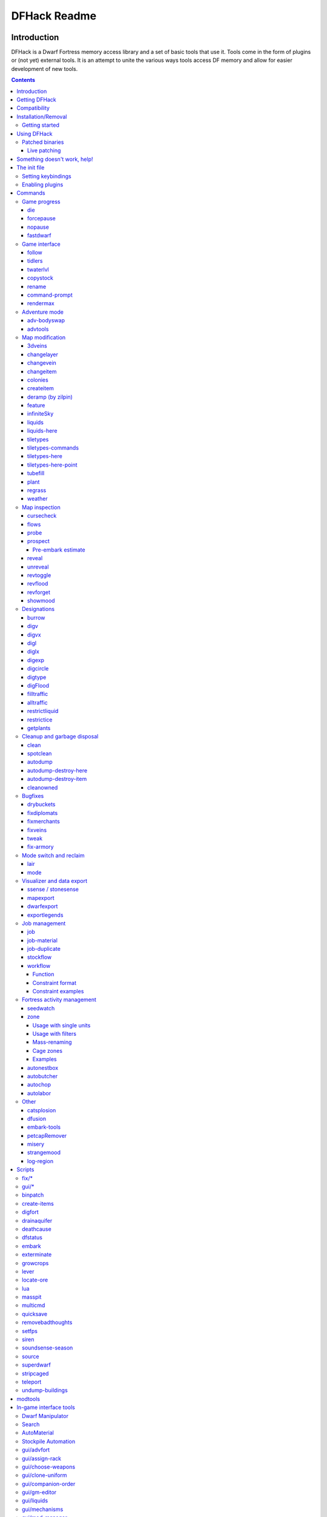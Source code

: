 #############
DFHack Readme
#############

============
Introduction
============

DFHack is a Dwarf Fortress memory access library and a set of basic
tools that use it. Tools come in the form of plugins or (not yet)
external tools. It is an attempt to unite the various ways tools
access DF memory and allow for easier development of new tools.

.. contents::

==============
Getting DFHack
==============
The project is currently hosted on github_
at http://github.com/DFHack/dfhack

.. _github: http://www.github.com/

Older releases can be downloaded from here: http://dethware.org/dfhack/download

All new releases are announced in the bay12 thread:
http://www.bay12forums.com/smf/index.php?topic=139553.0

=============
Compatibility
=============
DFHack works on Windows XP, Vista, 7, any modern Linux distribution, or OS X
10.6.8-10.9.

Currently, version 0.40.08 is supported (and tested). If you need DFHack
for older versions, look for older releases.

On Windows, you have to use the SDL version of DF.

It is also possible to use the Windows DFHack with Wine under Linux and OS X.

====================
Installation/Removal
====================
Installing DFhack involves copying files into your DF folder.
Copy the files from a release archive so that:

* On Windows, SDL.dll is replaced
* On Linux, the 'dfhack' script is placed in the same folder as the 'df' script

Uninstalling is basically the same, in reverse:

* On Windows, first delete SDL.dll and rename SDLreal.dll to SDL.dll. Then
  remove the other DFHack files
* On Linux, Remove the DFHack files.

The stonesense plugin might require some additional libraries on Linux.

If any of the plugins or dfhack itself refuses to load, check the stderr.log
file created in your DF folder.

Getting started
===============

If DFHack is installed correctly, it will automatically pop up a console
window once DF is started as usual on windows. Linux and Mac OS X require
running the dfhack script from the terminal, and will use that terminal for
the console.

**NOTE**: The dfhack-run executable is there for calling DFHack commands in
an already running DF+DFHack instance from external OS scripts and programs,
and is *not* the way how you use DFHack normally.

DFHack has a lot of features, which can be accessed by typing commands in the
console, or by mapping them to keyboard shortcuts. Most of the newer and more
user-friendly tools are designed to be at least partially used via the latter
way.

In order to set keybindings, you have to create a text configuration file
called ``dfhack.init``; the installation comes with an example version called
``dfhack.init-example``, which is fully functional, covers all of the recent
features and can be simply renamed to ``dfhack.init``. You are encouraged to look
through it to learn which features it makes available under which key combinations.

For more information, refer to the rest of this document.

============
Using DFHack
============

DFHack basically extends what DF can do with something similar to the drop-down
console found in Quake engine games. On Windows, this is a separate command line
window. On linux, the terminal used to launch the dfhack script is taken over
(so, make sure you start from a terminal). Basic interaction with dfhack
involves entering commands into the console. For some basic instroduction,
use the 'help' command. To list all possible commands, use the 'ls' command.
Many commands have their own help or detailed description. You can use
'command help' or 'command ?' to show that.

The command line has some nice line editing capabilities, including history
that's preserved between different runs of DF (use up/down keys to go through
the history).

The second way to interact with DFHack is to bind the available commands
to in-game hotkeys. The old way to do this is via the hotkey/zoom menu (normally
opened with the 'h' key). Binding the commands is done by assigning a command as
a hotkey name (with 'n').

A new and more flexible way is the keybinding command in the dfhack console.
However, bindings created this way are not automatically remembered between runs
of the game, so it becomes necessary to use the dfhack.init file to ensure that
they are re-created every time it is loaded.

Interactive commands like 'liquids' cannot be used as hotkeys.

Most of the commands come from plugins. Those reside in 'hack/plugins/'.

Patched binaries
================

On linux and OSX, users of patched binaries may have to find the relevant
section in symbols.xml, and add a new line with the checksum of their
executable::

    <md5-hash value='????????????????????????????????'/>

In order to find the correct value of the hash, look into stderr.log;
DFHack prints an error there if it does not recognize the hash.

DFHack includes a small stand-alone utility for applying and removing
binary patches from the game executable. Use it from the regular operating
system console:

``binpatch check "Dwarf Fortress.exe" patch.dif``
   Checks and prints if the patch is currently applied.

``binpatch apply "Dwarf Fortress.exe" patch.dif``
   Applies the patch, unless it is already applied or in conflict.

``binpatch remove "Dwarf Fortress.exe" patch.dif``
   Removes the patch, unless it is already removed.

The patches are expected to be encoded in text format used by IDA.


Live patching
-------------

As an alternative, you can use the ``binpatch`` dfhack command to apply/remove
patches live in memory during a DF session.

In this case, updating symbols.xml is not necessary.


=============================
Something doesn't work, help!
=============================
First, don't panic :) Second, dfhack keeps a few log files in DF's folder
- stderr.log and stdout.log. You can look at those and possibly find out what's
happening.
If you found a bug, you can either report it in the bay12 DFHack thread,
the issues tracker on github, contact me (peterix@gmail.com) or visit the
#dfhack IRC channel on freenode.

=============
The init file
=============
If your DF folder contains a file named ``dfhack.init``, its contents will be run
every time you start DF. This allows setting up keybindings. An example file
is provided as ``dfhack.init-example`` - you can tweak it and rename to dfhack.init
if you want to use this functionality.

When a savegame is loaded, the ``onLoad.init`` file in its raw folder is run. It works the same way as ``dfhack.init``. It is recommended that modders use this to improve mobility of save games.

Setting keybindings
===================

To set keybindings, use the built-in ``keybinding`` command. Like any other
command it can be used at any time from the console, but it is also meaningful
in the DFHack init file.

Currently it supports any combination of Ctrl/Alt/Shift with F1-F9, or A-Z.

Possible ways to call the command:

``keybinding list <key>``
  List bindings active for the key combination.
``keybinding clear <key> <key>...``
  Remove bindings for the specified keys.
``keybinding add <key> "cmdline" "cmdline"...``
  Add bindings for the specified key.
``keybinding set <key> "cmdline" "cmdline"...``
  Clear, and then add bindings for the specified key.

The *<key>* parameter above has the following *case-sensitive* syntax::

    [Ctrl-][Alt-][Shift-]KEY[@context]

where the *KEY* part can be F1-F9 or A-Z, and [] denote optional parts.

When multiple commands are bound to the same key combination, DFHack selects
the first applicable one. Later 'add' commands, and earlier entries within one
'add' command have priority. Commands that are not specifically intended for use
as a hotkey are always considered applicable.

The *context* part in the key specifier above can be used to explicitly restrict
the UI state where the binding would be applicable. If called without parameters,
the ``keybinding`` command among other things prints the current context string.
Only bindings with a *context* tag that either matches the current context fully,
or is a prefix ending at a '/' boundary would be considered for execution, i.e.
for context ``foo/bar/baz``, possible matches are any of ``@foo/bar/baz``, ``@foo/bar``,
``@foo`` or none.

Enabling plugins
================

Many plugins can be in a distinct enabled or disabled state. Some of
them activate and deactivate automatically depending on the contents
of the world raws. Others store their state in world data. However a
number of them have to be enabled globally, and the init file is the
right place to do it.

Most of such plugins support the built-in ``enable`` and ``disable``
commands. Calling them at any time without arguments prints a list
of enabled and disabled plugins, and shows whether that can be changed
through the same commands.

To enable or disable plugins that support this, use their names as
arguments for the command::

  enable manipulator search


========
Commands
========

DFHack command syntax consists of a command name, followed by arguments separated
by whitespace. To include whitespace in an argument, quote it in double quotes.
To include a double quote character, use ``\"`` inside double quotes.

If the first non-whitespace character of a line is ``#``, the line is treated
as a comment, i.e. a silent no-op command.

If the first non-whitespace character is ``:``, the command is parsed in a special
alternative mode: first, non-whitespace characters immediately following the ``:``
are used as the command name; the remaining part of the line, starting with the first
non-whitespace character *after* the command name, is used verbatim as the first argument.
The following two command lines are exactly equivalent:

* ``:foo a b "c d" e f``
* ``foo "a b \"c d\" e f"``

This is intended for commands like ``rb_eval`` that evaluate script language statements.

Almost all the commands support using the 'help <command-name>' built-in command
to retrieve further help without having to look at this document. Alternatively,
some accept a 'help'/'?' option on their command line.


Game progress
=============

die
---
Instantly kills DF without saving.

forcepause
----------
Forces DF to pause. This is useful when your FPS drops below 1 and you lose
control of the game.

* Activate with 'forcepause 1'
* Deactivate with 'forcepause 0'

nopause
-------
Disables pausing (both manual and automatic) with the exception of pause forced
by 'reveal hell'. This is nice for digging under rivers.

fastdwarf
---------
Controls speedydwarf and teledwarf. Speedydwarf makes dwarves move quickly and perform tasks quickly. Teledwarf makes dwarves move instantaneously, but do jobs at the same speed.

* 'fastdwarf 0 0' disables both
* 'fastdwarf 0 1' disables speedydwarf and enables teledwarf
* 'fastdwarf 1 0' enables speedydwarf and disables teledwarf
* 'fastdwarf 1 1' enables both
* 'fastdwarf 0' disables both
* 'fastdwarf 1' enables speedydwarf and disables teledwarf
* 'fastdwarf 2 ...' sets a native debug flag in the game memory
  that implements an even more aggressive version of speedydwarf.

Game interface
==============

follow
------
Makes the game view follow the currently highlighted unit after you exit from
current menu/cursor mode. Handy for watching dwarves running around. Deactivated
by moving the view manually.

tidlers
-------
Toggle between all possible positions where the idlers count can be placed.

twaterlvl
---------
Toggle between displaying/not displaying liquid depth as numbers.

copystock
----------
Copies the parameters of the currently highlighted stockpile to the custom
stockpile settings and switches to custom stockpile placement mode, effectively
allowing you to copy/paste stockpiles easily.

rename
------
Allows renaming various things.

Options:

``rename squad <index> "name"``
  Rename squad by index to 'name'.
``rename hotkey <index> \"name\"``
  Rename hotkey by index. This allows assigning
  longer commands to the DF hotkeys.
``rename unit "nickname"``
  Rename a unit/creature highlighted in the DF user interface.
``rename unit-profession "custom profession"``
  Change proffession name of the highlighted unit/creature.
``rename building "name"``
  Set a custom name for the selected building.
  The building must be one of stockpile, workshop, furnace, trap,
  siege engine or an activity zone.

command-prompt
--------------
A one line command prompt in df. Same as entering command into dfhack console. Best 
used as a keybinding. Can be called with optional "entry" that will start prompt with 
that pre-filled.

.. image:: images/command-prompt.png

rendermax
---------
A collection of renderer replacing/enhancing filters. For better effect try changing the
black color in palette to non totally black. For more info see thread in forums:
http://www.bay12forums.com/smf/index.php?topic=128487.0

Options:

``rendermax trippy``
  Randomizes each tiles color. Used for fun mainly.
``rendermax light``
  Enable lighting engine.
``rendermax light reload``
  Reload the settings file.
``rendermax light sun <x>|cycle``
  Set time to <x> (in hours) or set it to df time cycle.
``rendermax occlusionON|occlusionOFF``
  Show debug occlusion info.
``rendermax disable``
  Disable any filter that is enabled.

An image showing lava and dragon breath. Not pictured here: sunlight, shining items/plants,
materials that color the light etc...

.. image:: images/rendermax.png


Adventure mode
==============

adv-bodyswap
------------
This allows taking control over your followers and other creatures in adventure
mode. For example, you can make them pick up new arms and armor and equip them
properly.

Usage:

* When viewing unit details, body-swaps into that unit.
* In the main adventure mode screen, reverts transient swap.

advtools
--------
A package of different adventure mode tools (currently just one)


Usage:

``list-equipped [all]``
  List armor and weapons equipped by your companions.
  If all is specified, also lists non-metal clothing.
``metal-detector [all-types] [non-trader]``
  Reveal metal armor and weapons in
  shops. The options disable the checks
  on item type and being in shop.


Map modification
================

3dveins
-------

Removes all existing veins from the map and generates new ones using
3D Perlin noise, in order to produce a layout that smoothly flows between
Z levels. The vein distribution is based on the world seed, so running
the command for the second time should produce no change. It is best to
run it just once immediately after embark.

This command is intended as only a cosmetic change, so it takes
care to exactly preserve the mineral counts reported by ``prospect all``.
The amounts of different layer stones may slightly change in some cases
if vein mass shifts between Z layers.

This command is very unlikely to work on maps generated before version 0.34.08.

Note that there is no undo option other than restoring from backup.

changelayer
-----------
Changes material of the geology layer under cursor to the specified inorganic
RAW material. Can have impact on all surrounding regions, not only your embark!
By default changing stone to soil and vice versa is not allowed. By default
changes only the layer at the cursor position. Note that one layer can stretch
across lots of z levels. By default changes only the geology which is linked
to the biome under the cursor. That geology might be linked to other biomes
as well, though. Mineral veins and gem clusters will stay on the map. Use
'changevein' for them.

tl;dr: You will end up with changing quite big areas in one go, especially if
you use it in lower z levels. Use with care.

Options:

:all_biomes:       Change selected layer for all biomes on your map.
                   Result may be undesirable since the same layer can AND WILL
                   be on different z-levels for different biomes. Use the tool
                   'probe' to get an idea how layers and biomes are distributed
                   on your map.
:all_layers:       Change all layers on your map (only for the selected biome
                   unless 'all_biomes' is added).
                   Candy mountain, anyone? Will make your map quite boring,
                   but tidy.
:force:            Allow changing stone to soil and vice versa. !!THIS CAN HAVE
                   WEIRD EFFECTS, USE WITH CARE!!
                   Note that soil will not be magically replaced with stone.
                   You will, however, get a stone floor after digging so it
                   will allow the floor to be engraved.
                   Note that stone will not be magically replaced with soil.
                   You will, however, get a soil floor after digging so it
                   could be helpful for creating farm plots on maps with no
                   soil.
:verbose:          Give some details about what is being changed.
:trouble:          Give some advice about known problems.

Examples:

``changelayer GRANITE``
   Convert layer at cursor position into granite.
``changelayer SILTY_CLAY force``
   Convert layer at cursor position into clay even if it's stone.
``changelayer MARBLE all_biomes all_layers``
   Convert all layers of all biomes which are not soil into marble.

.. note::

    * If you use changelayer and nothing happens, try to pause/unpause the game
      for a while and try to move the cursor to another tile. Then try again.
      If that doesn't help try temporarily changing some other layer, undo your
      changes and try again for the layer you want to change. Saving
      and reloading your map might also help.
    * You should be fine if you only change single layers without the use
      of 'force'. Still it's advisable to save your game before messing with
      the map.
    * When you force changelayer to convert soil to stone you might experience
      weird stuff (flashing tiles, tiles changed all over place etc).
      Try reverting the changes manually or even better use an older savegame.
      You did save your game, right?

changevein
----------
Changes material of the vein under cursor to the specified inorganic RAW
material. Only affects tiles within the current 16x16 block - for veins and
large clusters, you will need to use this command multiple times.

Example:

``changevein NATIVE_PLATINUM``
   Convert vein at cursor position into platinum ore.

changeitem
----------
Allows changing item material and base quality. By default the item currently
selected in the UI will be changed (you can select items in the 'k' list
or inside containers/inventory). By default change is only allowed if materials
is of the same subtype (for example wood<->wood, stone<->stone etc). But since
some transformations work pretty well and may be desired you can override this
with 'force'. Note that some attributes will not be touched, possibly resulting
in weirdness. To get an idea how the RAW id should look like, check some items
with 'info'. Using 'force' might create items which are not touched by
crafters/haulers.

Options:

:info:         Don't change anything, print some info instead.
:here:         Change all items at the cursor position. Requires in-game cursor.
:material, m:  Change material. Must be followed by valid material RAW id.
:quality, q:   Change base quality. Must be followed by number (0-5).
:force:        Ignore subtypes, force change to new material.

Examples:

``changeitem m INORGANIC:GRANITE here``
   Change material of all items under the cursor to granite.
``changeitem q 5``
   Change currently selected item to masterpiece quality.

colonies
--------
Allows listing all the vermin colonies on the map and optionally turning them into honey bee colonies.

Options:

:bees: turn colonies into honey bee colonies

createitem
----------
Allows creating new items of arbitrary types and made of arbitrary materials.
By default, items created are spawned at the feet of the selected unit.

Specify the item and material information as you would indicate them in custom reaction raws, with the following differences:

* Separate the item and material with a space rather than a colon
* If the item has no subtype, omit the :NONE
* If the item is REMAINS, FISH, FISH_RAW, VERMIN, PET, or EGG, specify a CREATURE:CASTE pair instead of a material token.

Corpses, body parts, and prepared meals cannot be created using this tool.

Examples:

``createitem GLOVES:ITEM_GLOVES_GAUNTLETS INORGANIC:STEEL 2``
   Create 2 pairs of steel gauntlets.
``createitem WOOD PLANT_MAT:TOWER_CAP:WOOD``
   Create tower-cap logs.
``createitem FISH FISH_SHAD:MALE 5``
   Create a stack of 5 cleaned shad, ready to eat.

To change where new items are placed, first run the command with a destination type while an appropriate destination is selected.

Options:

:floor:     Subsequent items will be placed on the floor beneath the selected unit's feet.
:item:      Subsequent items will be stored inside the currently selected item.
:building:  Subsequent items will become part of the currently selected building. Best used for loading traps; do not use with workshops, or you will need to deconstruct the building to use the item.


deramp (by zilpin)
------------------
Removes all ramps designated for removal from the map. This is useful for replicating the old channel digging designation.
It also removes any and all 'down ramps' that can remain after a cave-in (you don't have to designate anything for that to happen).

feature
-------
Enables management of map features.

* Discovering a magma feature (magma pool, volcano, magma sea, or curious
  underground structure) permits magma workshops and furnaces to be built.
* Discovering a cavern layer causes plants (trees, shrubs, and grass) from
  that cavern to grow within your fortress.

Options:

:list:         Lists all map features in your current embark by index.
:show X:       Marks the selected map feature as discovered.
:hide X:       Marks the selected map feature as undiscovered.

infiniteSky
-----------
Automatically allocates new z-levels of sky at the top of the map as you build up, or on request allocates many levels all at once.

Examples:

``infiniteSky n``
  Raise the sky by n z-levels.
``infiniteSky enable/disable``
  Enables/disables monitoring of constructions. If you build anything in the second to highest z-level, it will allocate one more sky level. This is so you can continue to build stairs upward.

Bugs have been reported with this version of the plugin, so be careful. It is possible that new z-levels will suddenly disappear and possibly cause cave-ins. Saving and loading after creating new z-levels should fix the problem.

liquids
-------
Allows adding magma, water and obsidian to the game. It replaces the normal
dfhack command line and can't be used from a hotkey. Settings will be remembered
as long as dfhack runs. Intended for use in combination with the command
liquids-here (which can be bound to a hotkey).

For more information, refer to the command's internal help. 

.. note::

    Spawning and deleting liquids can F up pathing data and
    temperatures (creating heat traps). You've been warned.

liquids-here
------------
Run the liquid spawner with the current/last settings made in liquids (if no
settings in liquids were made it paints a point of 7/7 magma by default).

Intended to be used as keybinding. Requires an active in-game cursor.


tiletypes
---------
Can be used for painting map tiles and is an interactive command, much like
liquids.

The tool works with two set of options and a brush. The brush determines which
tiles will be processed. First set of options is the filter, which can exclude
some of the tiles from the brush by looking at the tile properties. The second
set of options is the paint - this determines how the selected tiles are
changed.

Both paint and filter can have many different properties including things like
general shape (WALL, FLOOR, etc.), general material (SOIL, STONE, MINERAL,
etc.), state of 'designated', 'hidden' and 'light' flags.

The properties of filter and paint can be partially defined. This means that
you can for example do something like this::

        filter material STONE
        filter shape FORTIFICATION
        paint shape FLOOR

This will turn all stone fortifications into floors, preserving the material.

Or this::

        filter shape FLOOR
        filter material MINERAL
        paint shape WALL

Turning mineral vein floors back into walls.

The tool also allows tweaking some tile flags:

Or this::

        paint hidden 1
        paint hidden 0

This will hide previously revealed tiles (or show hidden with the 0 option).

More recently, the tool supports changing the base material of the tile to
an arbitrary stone from the raws, by creating new veins as required. Note
that this mode paints under ice and constructions, instead of overwriting
them. To enable, use::

        paint stone MICROCLINE

This mode is incompatible with the regular ``material`` setting, so changing
it cancels the specific stone selection::

        paint material ANY

Since different vein types have different drop rates, it is possible to choose
which one to use in painting::

        paint veintype CLUSTER_SMALL

When the chosen type is ``CLUSTER`` (the default), the tool may automatically
choose to use layer stone or lava stone instead of veins if its material matches
the desired one.

Any paint or filter option (or the entire paint or filter) can be disabled entirely by using the ANY keyword::

        paint hidden ANY
        paint shape ANY
        filter material any
        filter shape any
        filter any

You can use several different brushes for painting tiles:

* Point. (point)
* Rectangular range. (range)
* A column ranging from current cursor to the first solid tile above. (column)
* DF map block - 16x16 tiles, in a regular grid. (block)

Example::

        range 10 10 1

This will change the brush to a rectangle spanning 10x10 tiles on one z-level.
The range starts at the position of the cursor and goes to the east, south and
up.

For more details, see the 'help' command while using this.

tiletypes-commands
------------------
Runs tiletypes commands, separated by ;. This makes it possible to change
tiletypes modes from a hotkey.

tiletypes-here
--------------
Apply the current tiletypes options at the in-game cursor position, including
the brush. Can be used from a hotkey.

tiletypes-here-point
--------------------
Apply the current tiletypes options at the in-game cursor position to a single
tile. Can be used from a hotkey.

tubefill
--------
Fills all the adamantine veins again. Veins that were hollow will be left
alone.

Options:

:hollow:            fill in naturally hollow veins too

Beware that filling in hollow veins will trigger a demon invasion on top of
your miner when you dig into the region that used to be hollow.

plant
-----
A tool for creating shrubs, growing, or getting rid of them.

Subcommands:

:create: Create a new shrub/sapling.
:grow: Make saplings grow into trees.
:extirpate: Kills trees and shrubs, turning them into ashes instantly.
:immolate: Similar to extirpate, but sets the plants on fire instead. The fires can and *will* spread ;)

``create`` creates a new sapling under the cursor. Takes a raw ID as
argument (e.g. TOWER_CAP). The cursor must be located on a dirt or grass
floor tile.

``grow`` works on the sapling under the cursor, and turns it into a tree.
Works on all shrubs of the map if the cursor is hidden.

``extirpate`` and ``immolate`` work only on the plant under the cursor.

For mass effects, use one of the additional options:

:shrubs:            affect all shrubs on the map
:trees:             affect all trees on the map
:all:               affect every plant!

regrass
-------
Regrows grass. Not much to it ;)

weather
-------
Prints the current weather map by default.

Also lets you change the current weather to 'clear sky', 'rainy' or 'snowing'.

Options:

:snow:   make it snow everywhere.
:rain:   make it rain.
:clear:  clear the sky.


Map inspection
==============

cursecheck
----------
Checks a single map tile or the whole map/world for cursed creatures (ghosts,
vampires, necromancers, werebeasts, zombies).

With an active in-game cursor only the selected tile will be observed.
Without a cursor the whole map will be checked.

By default cursed creatures will be only counted in case you just want to find
out if you have any of them running around in your fort. Dead and passive
creatures (ghosts who were put to rest, killed vampires, ...) are ignored.
Undead skeletons, corpses, bodyparts and the like are all thrown into the curse
category "zombie". Anonymous zombies and resurrected body parts will show
as "unnamed creature". 

Options:

:detail:      Print full name, date of birth, date of curse and some status
              info (some vampires might use fake identities in-game, though).
:nick:        Set the type of curse as nickname (does not always show up
              in-game, some vamps don't like nicknames).
:all:         Include dead and passive cursed creatures (can result in a quite
              long list after having FUN with necromancers).
:verbose:     Print all curse tags (if you really want to know it all).

Examples:

``cursecheck detail all``
   Give detailed info about all cursed creatures including deceased ones (no
   in-game cursor).
``cursecheck nick``
   Give a nickname all living/active cursed creatures on the map(no in-game
   cursor).

.. note::

    * If you do a full search (with the option "all") former ghosts will show up
      with the cursetype "unknown" because their ghostly flag is not set
      anymore. But if you happen to find a living/active creature with cursetype
      "unknown" please report that in the dfhack thread on the modding forum or
      per irc. This is likely to happen with mods which introduce new types
      of curses, for example.

flows
-----
A tool for checking how many tiles contain flowing liquids. If you suspect that
your magma sea leaks into HFS, you can use this tool to be sure without
revealing the map.

probe
-----
Can be used to determine tile properties like temperature.

prospect
--------
Prints a big list of all the present minerals and plants. By default, only
the visible part of the map is scanned.

Options:

:all:   Scan the whole map, as if it was revealed.
:value: Show material value in the output. Most useful for gems.
:hell:  Show the Z range of HFS tubes. Implies 'all'.

Pre-embark estimate
...................

If prospect is called during the embark selection screen, it displays an estimate of
layer stone availability.

.. note::

    The results of pre-embark prospect are an *estimate*, and can at best be expected
    to be somewhere within +/- 30% of the true amount; sometimes it does a lot worse.
    Especially, it is not clear how to precisely compute how many soil layers there
    will be in a given embark tile, so it can report a whole extra layer, or omit one
    that is actually present.

Options:

:all:    Also estimate vein mineral amounts.

reveal
------
This reveals the map. By default, HFS will remain hidden so that the demons
don't spawn. You can use 'reveal hell' to reveal everything. With hell revealed,
you won't be able to unpause until you hide the map again. If you really want
to unpause with hell revealed, use 'reveal demons'.

Reveal also works in adventure mode, but any of its effects are negated once
you move. When you use it this way, you don't need to run 'unreveal'.

unreveal
--------
Reverts the effects of 'reveal'.

revtoggle
---------
Switches between 'reveal' and 'unreveal'.

revflood
--------
This command will hide the whole map and then reveal all the tiles that have
a path to the in-game cursor.

revforget
---------
When you use reveal, it saves information about what was/wasn't visible before
revealing everything. Unreveal uses this information to hide things again.
This command throws away the information. For example, use in cases where
you abandoned with the fort revealed and no longer want the data.

showmood
--------
Shows all items needed for the currently active strange mood.

Designations
============

burrow
------
Miscellaneous burrow control. Allows manipulating burrows and automated burrow
expansion while digging.

Options:

**enable feature ...**
    Enable features of the plugin.
**disable feature ...**
    Disable features of the plugin.
**clear-unit burrow burrow ...**
    Remove all units from the burrows.
**clear-tiles burrow burrow ...**
    Remove all tiles from the burrows.
**set-units target-burrow src-burrow ...**
    Clear target, and adds units from source burrows.
**add-units target-burrow src-burrow ...**
    Add units from the source burrows to the target.
**remove-units target-burrow src-burrow ...**
    Remove units in source burrows from the target.
**set-tiles target-burrow src-burrow ...**
    Clear target and adds tiles from the source burrows.
**add-tiles target-burrow src-burrow ...**
    Add tiles from the source burrows to the target.
**remove-tiles target-burrow src-burrow ...**
    Remove tiles in source burrows from the target.

    For these three options, in place of a source burrow it is
    possible to use one of the following keywords: ABOVE_GROUND,
    SUBTERRANEAN, INSIDE, OUTSIDE, LIGHT, DARK, HIDDEN, REVEALED

Features:

:auto-grow: When a wall inside a burrow with a name ending in '+' is dug
            out, the burrow is extended to newly-revealed adjacent walls.
            This final '+' may be omitted in burrow name args of commands above.
            Digging 1-wide corridors with the miner inside the burrow is SLOW.

digv
----
Designates a whole vein for digging. Requires an active in-game cursor placed
over a vein tile. With the 'x' option, it will traverse z-levels (putting stairs
between the same-material tiles).

digvx
-----
A permanent alias for 'digv x'.

digl
----
Designates layer stone for digging. Requires an active in-game cursor placed
over a layer stone tile. With the 'x' option, it will traverse z-levels
(putting stairs between the same-material tiles). With the 'undo' option it
will remove the dig designation instead (if you realize that digging out a 50
z-level deep layer was not such a good idea after all).

diglx
-----
A permanent alias for 'digl x'.

digexp
------
This command can be used for exploratory mining.

See: http://df.magmawiki.com/index.php/DF2010:Exploratory_mining

There are two variables that can be set: pattern and filter.

Patterns:

:diag5:            diagonals separated by 5 tiles
:diag5r:           diag5 rotated 90 degrees
:ladder:           A 'ladder' pattern
:ladderr:          ladder rotated 90 degrees
:clear:            Just remove all dig designations
:cross:            A cross, exactly in the middle of the map.

Filters:

:all:              designate whole z-level
:hidden:           designate only hidden tiles of z-level (default)
:designated:       Take current designation and apply pattern to it.

After you have a pattern set, you can use 'expdig' to apply it again.

Examples:

``expdig diag5 hidden``
  Designate the diagonal 5 patter over all hidden tiles
``expdig``
  Apply last used pattern and filter
``expdig ladder designated``
  Take current designations and replace them with the ladder pattern

digcircle
---------
A command for easy designation of filled and hollow circles.
It has several types of options.

Shape:

:hollow:   Set the circle to hollow (default)
:filled:   Set the circle to filled
:#:        Diameter in tiles (default = 0, does nothing)

Action:

:set:      Set designation (default)
:unset:    Unset current designation
:invert:   Invert designations already present

Designation types:

:dig:      Normal digging designation (default)
:ramp:     Ramp digging
:ustair:   Staircase up
:dstair:   Staircase down
:xstair:   Staircase up/down
:chan:     Dig channel

After you have set the options, the command called with no options
repeats with the last selected parameters.

Examples:

* 'digcircle filled 3' = Dig a filled circle with radius = 3.
* 'digcircle' = Do it again.


digtype
-------
For every tile on the map of the same vein type as the selected tile, this command designates it to have the same designation as the selected tile. If the selected tile has no designation, they will be dig designated.
If an argument is given, the designation of the selected tile is ignored, and all appropriate tiles are set to the specified designation.

Options:

:dig:
:channel:
:ramp:
:updown: up/down stairs
:up:     up stairs
:down:   down stairs
:clear:  clear designation

digFlood
--------
Automatically digs out specified veins as they are discovered. It runs once every time a dwarf finishes a dig job. It will only dig out appropriate tiles that are adjacent to the finished dig job. To add a vein type, use `digFlood 1 [type]`. This will also enable the plugin. To remove a vein type, use `digFlood 0 [type] 1` to disable, then remove, then re-enable.

`digFlood 0` disable

`digFlood 1` enable

`digFlood 0 MICROCLINE COAL_BITUMINOUS 1` disable plugin, remove microcline and bituminous coal from monitoring, then re-enable the plugin

`digFlood CLEAR` remove all inorganics from monitoring

`digFlood digAll1` ignore the monitor list and dig any vein

`digFlood digAll0` disable digAll mode

See `help digFlood` for details.

filltraffic
-----------
Set traffic designations using flood-fill starting at the cursor.

Traffic Type Codes:

:H:     High Traffic
:N:     Normal Traffic
:L:     Low Traffic
:R:     Restricted Traffic

Other Options:

:X: Fill accross z-levels.
:B: Include buildings and stockpiles.
:P: Include empty space.

Example:

``filltraffic H``
  When used in a room with doors, it will set traffic to HIGH in just that room.

alltraffic
----------
Set traffic designations for every single tile of the map (useful for resetting traffic designations).

Traffic Type Codes:

:H:     High Traffic
:N:     Normal Traffic
:L:     Low Traffic
:R:     Restricted Traffic

Example:

``alltraffic N``
  Set traffic to 'normal' for all tiles.

restrictliquid
--------------
Restrict traffic on all visible tiles with liquid.

restrictice
-----------
Restrict traffic on all tiles on top of visible ice.

getplants
---------
This tool allows plant gathering and tree cutting by RAW ID. Specify the types
of trees to cut down and/or shrubs to gather by their plant names, separated
by spaces.

Options:

:-t: Select trees only (exclude shrubs)
:-s: Select shrubs only (exclude trees)
:-c: Clear designations instead of setting them
:-x: Apply selected action to all plants except those specified (invert
     selection)

Specifying both -t and -s will have no effect. If no plant IDs are specified,
all valid plant IDs will be listed.


Cleanup and garbage disposal
============================

clean
-----
Cleans all the splatter that get scattered all over the map, items and
creatures. In an old fortress, this can significantly reduce FPS lag. It can
also spoil your !!FUN!!, so think before you use it.

Options:

:map:          Clean the map tiles. By default, it leaves mud and snow alone.
:units:        Clean the creatures. Will also clean hostiles.
:items:        Clean all the items. Even a poisoned blade.

Extra options for 'map':

:mud:          Remove mud in addition to the normal stuff.
:snow:         Also remove snow coverings.

spotclean
---------
Works like 'clean map snow mud', but only for the tile under the cursor. Ideal
if you want to keep that bloody entrance 'clean map' would clean up.

autodump
--------
This utility lets you quickly move all items designated to be dumped.
Items are instantly moved to the cursor position, the dump flag is unset,
and the forbid flag is set, as if it had been dumped normally.
Be aware that any active dump item tasks still point at the item.

Cursor must be placed on a floor tile so the items can be dumped there.

Options:

:destroy:            Destroy instead of dumping. Doesn't require a cursor.
:destroy-here:       Destroy items only under the cursor.
:visible:            Only process items that are not hidden.
:hidden:             Only process hidden items.
:forbidden:          Only process forbidden items (default: only unforbidden).

autodump-destroy-here
---------------------
Destroy items marked for dumping under cursor. Identical to autodump
destroy-here, but intended for use as keybinding.

autodump-destroy-item
---------------------
Destroy the selected item. The item may be selected in the 'k' list, or inside
a container. If called again before the game is resumed, cancels destroy.

cleanowned
----------
Confiscates items owned by dwarfs. By default, owned food on the floor
and rotten items are confistacted and dumped.

Options:

:all:          confiscate all owned items
:scattered:    confiscated and dump all items scattered on the floor
:x:            confiscate/dump items with wear level 'x' and more
:X:            confiscate/dump items with wear level 'X' and more
:dryrun:       a dry run. combine with other options to see what will happen
               without it actually happening.

Example:

``cleanowned scattered X``
    This will confiscate rotten and dropped food, garbage on the floors and any
    worn items with 'X' damage and above.



Bugfixes
========

drybuckets
----------
This utility removes water from all buckets in your fortress, allowing them to be safely used for making lye.

fixdiplomats
------------
Up to version 0.31.12, Elves only sent Diplomats to your fortress to propose
tree cutting quotas due to a bug; once that bug was fixed, Elves stopped caring
about excess tree cutting. This command adds a Diplomat position to all Elven
civilizations, allowing them to negotiate tree cutting quotas (and allowing you
to violate them and potentially start wars) in case you haven't already modified
your raws accordingly.

fixmerchants
------------
This command adds the Guild Representative position to all Human civilizations,
allowing them to make trade agreements (just as they did back in 0.28.181.40d
and earlier) in case you haven't already modified your raws accordingly.

fixveins
--------
Removes invalid references to mineral inclusions and restores missing ones.
Use this if you broke your embark with tools like tiletypes, or if you
accidentally placed a construction on top of a valuable mineral floor.

tweak
-----
Contains various tweaks for minor bugs.

One-shot subcommands:

:clear-missing:  Remove the missing status from the selected unit.
                 This allows engraving slabs for ghostly, but not yet
                 found, creatures.
:clear-ghostly:  Remove the ghostly status from the selected unit and mark
                 it as dead. This allows getting rid of bugged ghosts
                 which do not show up in the engraving slab menu at all,
                 even after using clear-missing. It works, but is
                 potentially very dangerous - so use with care. Probably
                 (almost certainly) it does not have the same effects like
                 a proper burial. You've been warned.
:fixmigrant:     Remove the resident/merchant flag from the selected unit.
                 Intended to fix bugged migrants/traders who stay at the
                 map edge and don't enter your fort. Only works for
                 dwarves (or generally the player's race in modded games).
                 Do NOT abuse this for 'real' caravan merchants (if you
                 really want to kidnap them, use 'tweak makeown' instead,
                 otherwise they will have their clothes set to forbidden etc).
:makeown:        Force selected unit to become a member of your fort.
                 Can be abused to grab caravan merchants and escorts, even if
                 they don't belong to the player's race. Foreign sentients
                 (humans, elves) can be put to work, but you can't assign rooms
                 to them and they don't show up in DwarfTherapist because the
                 game treats them like pets. Grabbing draft animals from
                 a caravan can result in weirdness (animals go insane or berserk
                 and are not flagged as tame), but you are allowed to mark them
                 for slaughter. Grabbing wagons results in some funny spam, then
                 they are scuttled.

Subcommands that persist until disabled or DF quit:

:stable-cursor:  Saves the exact cursor position between t/q/k/d/etc menus of dwarfmode.
:patrol-duty:    Makes Train orders not count as patrol duty to stop unhappy thoughts.
                 Does NOT fix the problem when soldiers go off-duty (i.e. civilian).

:stable-temp:    Fixes performance bug 6012 by squashing jitter in temperature updates.
                 In very item-heavy forts with big stockpiles this can improve FPS by 50-100%
:fast-heat:      Further improves temperature update performance by ensuring that 1 degree
                 of item temperature is crossed in no more than specified number of frames
                 when updating from the environment temperature. This reduces the time it
                 takes for stable-temp to stop updates again when equilibrium is disturbed.
:advmode-contained: Works around bug 6202, i.e. custom reactions with container inputs
                    in advmode. The issue is that the screen tries to force you to select
                    the contents separately from the container. This forcefully skips child
                    reagents.
:fast-trade:     Makes Shift-Enter in the Move Goods to Depot and Trade screens select
                 the current item (fully, in case of a stack), and scroll down one line.
:military-stable-assign: Preserve list order and cursor position when assigning to squad,
                         i.e. stop the rightmost list of the Positions page of the military
                         screen from constantly resetting to the top.
:military-color-assigned: Color squad candidates already assigned to other squads in yellow/green
                          to make them stand out more in the list.

                          .. image:: images/tweak-mil-color.png

:craft-age-wear: Fixes the behavior of crafted items wearing out over time (bug 6003).
                 With this tweak, items made from cloth and leather will gain a level of wear every 20 years.

:adamantine-cloth-wear: Prevents adamantine clothing from wearing out while being worn (bug 6481).

:confirm-embark: Adds a prompt before embarking (on the "prepare carefully" screen).

fix-armory
----------

Enables a fix for storage of squad equipment in barracks.

Specifically, it prevents your haulers from moving squad equipment
to stockpiles, and instead queues jobs to store it on weapon racks,
armor stands, and in containers.

.. note::

  In order to actually be used, weapon racks have to be patched and
  manually assigned to a squad. See documentation for ``gui/assign-rack``
  below.

  Also, the default capacity of armor stands is way too low, so you
  may want to also apply the ``armorstand-capacity`` patch. Check out
  http://www.bay12games.com/dwarves/mantisbt/view.php?id=1445
  for more information about the bugs.

Note that the buildings in the armory are used as follows:

* Weapon racks (when patched) are used to store any assigned weapons.
  Each rack belongs to a specific squad, and can store up to 5 weapons.

* Armor stands belong to specific squad members and are used for
  armor and shields. By default one stand can store one item of each
  type (hence one boot or gauntlet); if patched, the limit is raised to 2,
  which should be sufficient.

* Cabinets are used to store assigned clothing for a specific squad member.
  They are **never** used to store owned clothing.

* Chests (boxes, etc) are used for a flask, backpack or quiver assigned
  to the squad member. Due to a probable bug, food is dropped out of the
  backpack when it is stored.

.. warning::

  Although armor stands, cabinets and chests properly belong only to one
  squad member, the owner of the building used to create the barracks will
  randomly use any containers inside the room. Thus, it is recommended to
  always create the armory from a weapon rack.

Contrary to the common misconception, all these uses are controlled by the
*Individual Equipment* usage flag. The *Squad Equipment* flag is actually
intended for ammo, but the game does even less in that area than for armor
and weapons. This plugin implements the following rules almost from scratch:

* Combat ammo is stored in chests inside rooms with Squad Equipment enabled.

* If a chest is assigned to a squad member due to Individual Equipment also
  being set, it is only used for that squad's ammo; otherwise, any squads
  with Squad Equipment on the room will use all of the chests at random.

* Training ammo is stored in chests inside archery ranges designated from
  archery targets, and controlled by the same Train flag as archery training
  itself. This is inspired by some defunct code for weapon racks.

There are some minor traces in the game code to suggest that the first of
these rules is intended by Toady; the rest are invented by this plugin.


Mode switch and reclaim
=======================

lair
----
This command allows you to mark the map as 'monster lair', preventing item
scatter on abandon. When invoked as 'lair reset', it does the opposite.

Unlike reveal, this command doesn't save the information about tiles - you
won't be able to restore state of real monster lairs using 'lair reset'.

Options:

:lair: Mark the map as monster lair
:lair reset: Mark the map as ordinary (not lair)

mode
----
This command lets you see and change the game mode directly.
Not all combinations are good for every situation and most of them will
produce undesirable results. There are a few good ones though.

.. admonition:: Example

     You are in fort game mode, managing your fortress and paused.
     You switch to the arena game mode, *assume control of a creature* and then
     switch to adventure game mode(1). 
     You just lost a fortress and gained an adventurer.
     You could also do this.
     You are in fort game mode, managing your fortress and paused at the esc menu.
     You switch to the adventure game mode, then use Dfusion to *assume control of a creature* and then
     save or retire. 
     You just created a returnable mountain home and gained an adventurer.


I take no responsibility of anything that happens as a result of using this tool


Visualizer and data export
==========================

ssense / stonesense
-------------------
An isometric visualizer that runs in a second window. This requires working
graphics acceleration and at least a dual core CPU (otherwise it will slow
down DF).

All the data resides in the 'stonesense' directory. For detailed instructions,
see stonesense/README.txt

Compatible with Windows > XP SP3 and most modern Linux distributions.

Older versions, support and extra graphics can be found in the bay12 forum
thread: http://www.bay12forums.com/smf/index.php?topic=43260.0

Some additional resources:
http://df.magmawiki.com/index.php/Utility:Stonesense/Content_repository

mapexport
---------
Export the current loaded map as a file. This will be eventually usable
with visualizers.

dwarfexport
-----------
Export dwarves to RuneSmith-compatible XML.

exportlegends
-------------
Exports data from legends mode; allowing a set-and-forget export of large worlds.  

Options:

:maps: Exports all fifteen detailed maps
:all: first exports the world/gen info, then the XML, then all detailed maps


Job management
==============

job
---
Command for general job query and manipulation.

Options:

*no extra options*
    Print details of the current job. The job can be selected
    in a workshop, or the unit/jobs screen.
**list**
    Print details of all jobs in the selected workshop.
**item-material <item-idx> <material[:subtoken]>**
    Replace the exact material id in the job item.
**item-type <item-idx> <type[:subtype]>**
    Replace the exact item type id in the job item.

job-material
------------
Alter the material of the selected job.

Invoked as::

    job-material <inorganic-token>

Intended to be used as a keybinding:

* In 'q' mode, when a job is highlighted within a workshop or furnace,
  changes the material of the job. Only inorganic materials can be used
  in this mode.
* In 'b' mode, during selection of building components positions the cursor
  over the first available choice with the matching material.

job-duplicate
-------------
Duplicate the selected job in a workshop:

* In 'q' mode, when a job is highlighted within a workshop or furnace building,
  instantly duplicates the job.

stockflow
---------
Allows the fortress bookkeeper to queue jobs through the manager,
based on space or items available in stockpiles.

Usage:

``stockflow enable``
    Enable the plugin.
``stockflow disable``
    Disable the plugin.
``stockflow fast``
    Enable the plugin in fast mode.
``stockflow list``
    List any work order settings for your stockpiles.
``stockflow status``
    Display whether the plugin is enabled.

While enabled, the 'q' menu of each stockpile will have two new options:

* j: Select a job to order, from an interface like the manager's screen.
* J: Cycle between several options for how many such jobs to order.

Whenever the bookkeeper updates stockpile records, new work orders will
be placed on the manager's queue for each such selection, reduced by the
number of identical orders already in the queue.

In fast mode, new work orders will be enqueued once per day, instead of
waiting for the bookkeeper.

workflow
--------
Manage control of repeat jobs.

Usage:

``workflow enable [option...], workflow disable [option...]``
   If no options are specified, enables or disables the plugin.
   Otherwise, enables or disables any of the following options:

   - drybuckets: Automatically empty abandoned water buckets.
   - auto-melt: Resume melt jobs when there are objects to melt.
``workflow jobs``
   List workflow-controlled jobs (if in a workshop, filtered by it).
``workflow list``
   List active constraints, and their job counts.
``workflow list-commands``
   List active constraints as workflow commands that re-create them;
   this list can be copied to a file, and then reloaded using the
   ``script`` built-in command.
``workflow count <constraint-spec> <cnt-limit> [cnt-gap]``
   Set a constraint, counting every stack as 1 item.
``workflow amount <constraint-spec> <cnt-limit> [cnt-gap]``
   Set a constraint, counting all items within stacks.
``workflow unlimit <constraint-spec>``
   Delete a constraint.
``workflow unlimit-all``
   Delete all constraints.

Function
........

When the plugin is enabled, it protects all repeat jobs from removal.
If they do disappear due to any cause, they are immediately re-added to their
workshop and suspended.

In addition, when any constraints on item amounts are set, repeat jobs that
produce that kind of item are automatically suspended and resumed as the item
amount goes above or below the limit. The gap specifies how much below the limit
the amount has to drop before jobs are resumed; this is intended to reduce
the frequency of jobs being toggled.

Check out the ``gui/workflow`` script below for a simple front-end integrated
in the game UI.

Constraint format
.................

The contstraint spec consists of 4 parts, separated with '/' characters::

    ITEM[:SUBTYPE]/[GENERIC_MAT,...]/[SPECIFIC_MAT:...]/[LOCAL,<quality>]

The first part is mandatory and specifies the item type and subtype,
using the raw tokens for items, in the same syntax you would e.g. use
for a custom reaction input. See this list for more info: http://dwarffortresswiki.org/index.php/Item_token

The subsequent parts are optional:

- A generic material spec constrains the item material to one of
  the hard-coded generic classes, which currently include::

    PLANT WOOD CLOTH SILK LEATHER BONE SHELL SOAP TOOTH HORN PEARL YARN
    METAL STONE SAND GLASS CLAY MILK

- A specific material spec chooses the material exactly, using the
  raw syntax for reaction input materials, e.g. INORGANIC:IRON,
  although for convenience it also allows just IRON, or ACACIA:WOOD etc.
  See this page for more details on the unabbreviated raw syntax:

  http://dwarffortresswiki.org/index.php/Material_token

- A comma-separated list of miscellaneous flags, which currently can
  be used to ignore imported items or items below a certain quality.

Constraint examples
...................

Keep metal bolts within 900-1000, and wood/bone within 150-200::
    
    workflow amount AMMO:ITEM_AMMO_BOLTS/METAL 1000 100
    workflow amount AMMO:ITEM_AMMO_BOLTS/WOOD,BONE 200 50

Keep the number of prepared food & drink stacks between 90 and 120::
    
    workflow count FOOD 120 30
    workflow count DRINK 120 30

Make sure there are always 25-30 empty bins/barrels/bags::
    
    workflow count BIN 30
    workflow count BARREL 30
    workflow count BOX/CLOTH,SILK,YARN 30

Make sure there are always 15-20 coal and 25-30 copper bars::

    workflow count BAR//COAL 20
    workflow count BAR//COPPER 30

Produce 15-20 gold crafts::

    workflow count CRAFTS//GOLD 20

Collect 15-20 sand bags and clay boulders::
    
    workflow count POWDER_MISC/SAND 20
    workflow count BOULDER/CLAY 20

Make sure there are always 80-100 units of dimple dye::
    
    workflow amount POWDER_MISC//MUSHROOM_CUP_DIMPLE:MILL 100 20

.. note::

  In order for this to work, you have to set the material of the PLANT input
  on the Mill Plants job to MUSHROOM_CUP_DIMPLE using the 'job item-material'
  command. Otherwise the plugin won't be able to deduce the output material.

Maintain 10-100 locally-made crafts of exceptional quality::

    workflow count CRAFTS///LOCAL,EXCEPTIONAL 100 90

Fortress activity management
============================

seedwatch
---------
Tool for turning cooking of seeds and plants on/off depending on how much you
have of them.

See 'seedwatch help' for detailed description.

zone
----
Helps a bit with managing activity zones (pens, pastures and pits) and cages.

Options:

:set:         Set zone or cage under cursor as default for future assigns.
:assign:      Assign unit(s) to the pen or pit marked with the 'set' command.
              If no filters are set a unit must be selected in the in-game ui.
              Can also be followed by a valid zone id which will be set
              instead.
:unassign:    Unassign selected creature from it's zone.
:nick:        Mass-assign nicknames, must be followed by the name you want
              to set.
:remnick:     Mass-remove nicknames.
:tocages:     Assign unit(s) to cages inside a pasture.
:uinfo:       Print info about unit(s). If no filters are set a unit must
              be selected in the in-game ui.
:zinfo:       Print info about zone(s). If no filters are set zones under
              the cursor are listed.
:verbose:     Print some more info.
:filters:     Print list of valid filter options.
:examples:    Print some usage examples.
:not:         Negates the next filter keyword.

Filters:

:all:           Process all units (to be used with additional filters).
:count:         Must be followed by a number. Process only n units (to be used
                with additional filters).
:unassigned:    Not assigned to zone, chain or built cage.
:minage:        Minimum age. Must be followed by number.
:maxage:        Maximum age. Must be followed by number.
:race:          Must be followed by a race RAW ID (e.g. BIRD_TURKEY, ALPACA,
                etc). Negatable.
:caged:         In a built cage. Negatable.
:own:           From own civilization. Negatable.
:merchant:      Is a merchant / belongs to a merchant. Should only be used for
                pitting, not for stealing animals (slaughter should work).
:war:           Trained war creature. Negatable.
:hunting:       Trained hunting creature. Negatable.
:tamed:         Creature is tame. Negatable.
:trained:       Creature is trained. Finds war/hunting creatures as well as
                creatures who have a training level greater than 'domesticated'.
                If you want to specifically search for war/hunting creatures use
                'war' or 'hunting' Negatable.
:trainablewar:  Creature can be trained for war (and is not already trained for
                war/hunt). Negatable.
:trainablehunt: Creature can be trained for hunting (and is not already trained
                for war/hunt). Negatable.
:male:          Creature is male. Negatable.
:female:        Creature is female. Negatable.
:egglayer:      Race lays eggs. Negatable.
:grazer:        Race is a grazer. Negatable.
:milkable:      Race is milkable. Negatable.

Usage with single units
.......................

One convenient way to use the zone tool is to bind the command 'zone assign' to
a hotkey, maybe also the command 'zone set'. Place the in-game cursor over
a pen/pasture or pit, use 'zone set' to mark it. Then you can select units
on the map (in 'v' or 'k' mode), in the unit list or from inside cages
and use 'zone assign' to assign them to their new home. Allows pitting your
own dwarves, by the way.

Usage with filters
..................

All filters can be used together with the 'assign' command.

Restrictions: It's not possible to assign units who are inside built cages
or chained because in most cases that won't be desirable anyways.
It's not possible to cage owned pets because in that case the owner
uncages them after a while which results in infinite hauling back and forth.

Usually you should always use the filter 'own' (which implies tame) unless you
want to use the zone tool for pitting hostiles. 'own' ignores own dwarves unless
you specify 'race DWARF' (so it's safe to use 'assign all own' to one big
pasture if you want to have all your animals at the same place). 'egglayer' and
'milkable' should be used together with 'female' unless you have a mod with
egg-laying male elves who give milk or whatever. Merchants and their animals are
ignored unless you specify 'merchant' (pitting them should be no problem,
but stealing and pasturing their animals is not a good idea since currently they
are not properly added to your own stocks; slaughtering them should work).

Most filters can be negated (e.g. 'not grazer' -> race is not a grazer).

Mass-renaming
.............

Using the 'nick' command you can set the same nickname for multiple units.
If used without 'assign', 'all' or 'count' it will rename all units in the
current default target zone. Combined with 'assign', 'all' or 'count' (and
further optional filters) it will rename units matching the filter conditions. 

Cage zones
..........

Using the 'tocages' command you can assign units to a set of cages, for example
a room next to your butcher shop(s). They will be spread evenly among available
cages to optimize hauling to and butchering from them. For this to work you need
to build cages and then place one pen/pasture activity zone above them, covering
all cages you want to use. Then use 'zone set' (like with 'assign') and use
'zone tocages filter1 filter2 ...'. 'tocages' overwrites 'assign' because it
would make no sense, but can be used together with 'nick' or 'remnick' and all
the usual filters.

Examples
........

``zone assign all own ALPACA minage 3 maxage 10``
   Assign all own alpacas who are between 3 and 10 years old to the selected
   pasture.
``zone assign all own caged grazer nick ineedgrass``
   Assign all own grazers who are sitting in cages on stockpiles (e.g. after
   buying them from merchants) to the selected pasture and give them
   the nickname 'ineedgrass'.
``zone assign all own not grazer not race CAT``
   Assign all own animals who are not grazers, excluding cats.
``zone assign count 5 own female milkable``
   Assign up to 5 own female milkable creatures to the selected pasture.
``zone assign all own race DWARF maxage 2``
   Throw all useless kids into a pit :)
``zone nick donttouchme``
   Nicknames all units in the current default zone or cage to 'donttouchme'.
   Mostly intended to be used for special pastures or cages which are not marked
   as rooms you want to protect from autobutcher.
``zone tocages count 50 own tame male not grazer``
   Stuff up to 50 owned tame male animals who are not grazers into cages built
   on the current default zone.
   
autonestbox
-----------
Assigns unpastured female egg-layers to nestbox zones. Requires that you create
pen/pasture zones above nestboxes. If the pen is bigger than 1x1 the nestbox
must be in the top left corner. Only 1 unit will be assigned per pen, regardless
of the size. The age of the units is currently not checked, most birds grow up
quite fast. Egglayers who are also grazers will be ignored, since confining them
to a 1x1 pasture is not a good idea. Only tame and domesticated own units are
processed since pasturing half-trained wild egglayers could destroy your neat
nestbox zones when they revert to wild. When called without options autonestbox
will instantly run once.

Options:

:start:        Start running every X frames (df simulation ticks).
               Default: X=6000, which would be every 60 seconds at 100fps.
:stop:         Stop running automatically.
:sleep:        Must be followed by number X. Changes the timer to sleep X
               frames between runs.

autobutcher
-----------
Assigns lifestock for slaughter once it reaches a specific count. Requires that
you add the target race(s) to a watch list. Only tame units will be processed.

Named units will be completely ignored (to protect specific animals from
autobutcher you can give them nicknames with the tool 'rename unit' for single
units or with 'zone nick' to mass-rename units in pastures and cages).

Creatures trained for war or hunting will be ignored as well.

Creatures assigned to cages will be ignored if the cage is defined as a room
(to avoid butchering unnamed zoo animals).

Once you have too much adults, the oldest will be butchered first.
Once you have too much kids, the youngest will be butchered first.
If you don't set any target count the following default will be used:
1 male kid, 5 female kids, 1 male adult, 5 female adults.

Options:

:start:        Start running every X frames (df simulation ticks).
               Default: X=6000, which would be every 60 seconds at 100fps.
:stop:         Stop running automatically.
:sleep:        Must be followed by number X. Changes the timer to sleep
               X frames between runs.
:watch R:      Start watching a race. R can be a valid race RAW id (ALPACA,
               BIRD_TURKEY, etc) or a list of ids seperated by spaces or
               the keyword 'all' which affects all races on your current
               watchlist.
:unwatch R:    Stop watching race(s). The current target settings will be
               remembered. R can be a list of ids or the keyword 'all'.
:forget R:     Stop watching race(s) and forget it's/their target settings.
               R can be a list of ids or the keyword 'all'.
:autowatch:    Automatically adds all new races (animals you buy from merchants,
               tame yourself or get from migrants) to the watch list using
               default target count.
:noautowatch:  Stop auto-adding new races to the watchlist.
:list:         Print the current status and watchlist.
:list_export:  Print status and watchlist in a format which can be used
               to import them to another savegame (see notes).
:target fk mk fa ma R: Set target count for specified race(s).
                 fk = number of female kids,
                 mk = number of male kids,
                 fa = number of female adults,
                 ma = number of female adults.
                 R can be a list of ids or the keyword 'all' or 'new'.
                 R = 'all': change target count for all races on watchlist
                 and set the new default for the future. R = 'new': don't touch
                 current settings on the watchlist, only set the new default
                 for future entries.
:example:      Print some usage examples.

Examples:

You want to keep max 7 kids (4 female, 3 male) and max 3 adults (2 female,
1 male) of the race alpaca. Once the kids grow up the oldest adults will get
slaughtered. Excess kids will get slaughtered starting with the youngest
to allow that the older ones grow into adults. Any unnamed cats will
be slaughtered as soon as possible.
::  

     autobutcher target 4 3 2 1 ALPACA BIRD_TURKEY
     autobutcher target 0 0 0 0 CAT
     autobutcher watch ALPACA BIRD_TURKEY CAT
     autobutcher start
    
Automatically put all new races onto the watchlist and mark unnamed tame units
for slaughter as soon as they arrive in your fort. Settings already made
for specific races will be left untouched.
::  

     autobutcher target 0 0 0 0 new
     autobutcher autowatch
     autobutcher start

Stop watching the races alpaca and cat, but remember the target count
settings so that you can use 'unwatch' without the need to enter the
values again. Note: 'autobutcher unwatch all' works, but only makes sense
if you want to keep the plugin running with the 'autowatch' feature or manually
add some new races with 'watch'. If you simply want to stop it completely use
'autobutcher stop' instead.
::  

     autobutcher unwatch ALPACA CAT
    
**Note:**

Settings and watchlist are stored in the savegame, so that you can have
different settings for each world. If you want to copy your watchlist to
another savegame you can use the command list_export:
::  

     Load savegame where you made the settings.
     Start a CMD shell and navigate to the df directory. Type the following into the shell:
     dfhack-run autobutcher list_export > autobutcher.bat
     Load the savegame where you want to copy the settings to, run the batch file (from the shell):
     autobutcher.bat


autochop
---------
Automatically manage tree cutting designation to keep available logs withing given
quotas.

Open the dashboard by running::

     getplants autochop

The plugin must be activated (with 'a') before it can be used. You can then set logging quotas
and restrict designations to specific burrows (with 'Enter') if desired. The plugin's activity
cycle runs once every in game day.

If you add
::

      enable getplants
      
to your dfhack.init there will be a hotkey to open the dashboard from the chop designation
menu.


autolabor
---------
Automatically manage dwarf labors.

When enabled, autolabor periodically checks your dwarves and enables or
disables labors. It tries to keep as many dwarves as possible busy but
also tries to have dwarves specialize in specific skills.

.. note::

    Warning: autolabor will override any manual changes you make to labors
    while it is enabled.
    
    To prevent particular dwarves from being managed by autolabor, put them in any burrow.

For detailed usage information, see 'help autolabor'.

Other
=====

catsplosion
-----------
Makes cats just *multiply*. It is not a good idea to run this more than once or
twice.

dfusion
-------
This is the DFusion lua plugin system by Warmist, running as a DFHack plugin. There are two parts to this plugin: an interactive script that shows a text based menu and lua modules. Some of the functionality of is intentionaly left out of the menu:

:Friendship: a binary plugin that allows multi race forts (to use make a script that imports plugins.dfusion.friendship and use Friendship:install{table} table should contain list of race names.)
:Embark:     a binary plugin that allows multi race embark (to use make a script that imports plugins.dfusion.embark and use Embark:install{table} table should contain list of race names or list of pairs (race-name, caste_id)).

See the bay12 thread for details: http://www.bay12forums.com/smf/index.php?topic=93317.0


.. note::

    * Some of the DFusion plugins aren't completely ported yet. This can lead to crashes.
    * The game will be suspended while you're using dfusion. Don't panic when it doesn't respond.

embark-tools
------------
A collection of embark-related tools.

Usage::

    embark-tools enable/disable tool [tool]...

Tools:

* ``anywhere``: Allows embarking anywhere (including sites, mountain-only biomes, and oceans). Use with caution.
* ``nano``: An implementation of nano embark - allows resizing below 2x2 when enabled.
* ``sand``: Displays an indicator when sand is present in the currently-selected area, similar to the default clay/stone indicators.
* ``sticky``: Maintains the selected local area while navigating the world map

petcapRemover
-------------

This plugin allows you to remove or raise the pet population cap. In vanilla DF, pets will not reproduce unless the population is below 50 and the number of children of that species is below a certain percentage. This plugin allows removing the second restriction and removing or raising the first. Pets still require PET or PET_EXOTIC tags in order to reproduce. Type help petcapRemover for exact usage. In order to make population more stable and avoid sudden population booms as you go below the raised population cap, this plugin counts pregnancies toward the new population cap. It can still go over, but only in the case of multiple births.

`petcapRemover`
 cause pregnancies now and schedule the next check
`petcapRemover every n`
 set how often in ticks the plugin checks for possible pregnancies
`petcapRemover cap n`
 set the new cap to n. if n = 0, no cap
`petcapRemover pregtime n`
 sets the pregnancy duration to n ticks. natural pregnancies are 300000 ticks for the current race and 200000 for everyone else

misery
------
When enabled, every new negative dwarven thought will be multiplied by a factor (2 by default).

Usage:

:misery enable n:  enable misery with optional magnitude n. If specified, n must be positive.
:misery n:         same as "misery enable n"
:misery enable:    same as "misery enable 2"
:misery disable:   stop adding new negative thoughts. This will not remove existing duplicated thoughts. Equivalent to "misery 1"
:misery clear:     remove fake thoughts added in this session of DF. Saving makes them permanent! Does not change factor.

strangemood
-----------
Creates a strange mood job the same way the game itself normally does it.

Options:

:-force:       Ignore normal strange mood preconditions (no recent mood, minimum moodable population, artifact limit not reached).
:-unit:        Make the strange mood strike the selected unit instead of picking one randomly. Unit eligibility is still enforced.
:-type T:      Force the mood to be of a particular type instead of choosing randomly based on happiness.
               Valid values are "fey", "secretive", "possessed", "fell", and "macabre".
:-skill S:     Force the mood to use a specific skill instead of choosing the highest moodable skill.
               Valid values are "miner", "carpenter", "engraver", "mason", "tanner", "weaver", "clothier", "weaponsmith", "armorsmith", "metalsmith", "gemcutter", "gemsetter", "woodcrafter", "stonecrafter", "metalcrafter", "glassmaker", "leatherworker", "bonecarver", "bowyer", and "mechanic".

Known limitations: if the selected unit is currently performing a job, the mood will not be started.

log-region
----------
When enabled in dfhack.init, each time a fort is loaded identifying information will be written to the gamelog.  Assists in parsing the file if you switch between forts, and adds information for story-building. 


=======
Scripts
=======

Lua or ruby scripts placed in the hack/scripts/ directory are considered for
execution as if they were native DFHack commands. They are listed at the end
of the 'ls' command output.

Note: scripts in subdirectories of hack/scripts/ can still be called, but will
only be listed by ls if called as 'ls -a'. This is intended as a way to hide
scripts that are obscure, developer-oriented, or should be used as keybindings.

Some notable scripts:

fix/*
=====

Scripts in this subdirectory fix various bugs and issues, some of them obscure.

* fix/blood-del

  Makes it so that future caravans won't bring barrels full of blood, ichor, or goo.

* fix/build-location

  Fixes construction jobs that are stuck trying to build a wall while standing
  on the same exact tile (bug 5991), designates the tile restricted traffic to
  hopefully avoid jamming it again, and unsuspends them.

* fix/cloth-stockpile

  Fixes erratic behavior of cloth stockpiles by scanning material objects
  in memory and patching up some invalid reference fields. Needs to be run
  every time a save game is loaded; putting ``fix/cloth-stockpile enable``
  in ``dfhack.init`` makes it run automatically.

* fix/dead-units

  Removes uninteresting dead units from the unit list. Doesn't seem to give any
  noticeable performance gain, but migrants normally stop if the unit list grows
  to around 3000 units, and this script reduces it back.

* fix/feeding-timers

  Reset the GiveWater and GiveFood timers of all units as appropriate.

* fix/growth-bug

  Fixes locally born units such that they will grow larger than their birth size. Note that this bug was fixed in DF version 0.40.02.

* fix/item-occupancy

  Diagnoses and fixes issues with nonexistant 'items occupying site', usually
  caused by autodump bugs or other hacking mishaps.

* fix/population-cap

  Run this after every migrant wave to ensure your population cap is not exceeded.
  The issue with the cap is that it is compared to the population number reported
  by the last caravan, so once it drops below the cap, migrants continue to come
  until that number is updated again.

* fix/stable-temp

  Instantly sets the temperature of all free-lying items to be in equilibrium with
  the environment and stops temperature updates. In order to maintain this efficient
  state however, use ``tweak stable-temp`` and ``tweak fast-heat``.


gui/*
=====

Scripts that implement dialogs inserted into the main game window are put in this
directory.

* gui/hack-wish

  A graphical interface for creating items.

binpatch
========

Checks, applies or removes binary patches directly in memory at runtime::

  binpatch check/apply/remove <patchname>

If the name of the patch has no extension or directory separators, the
script uses ``hack/patches/<df-version>/<name>.dif``, thus auto-selecting
the version appropriate for the currently loaded executable.

create-items
============
Spawn arbitrary items under the cursor.

The first argument gives the item category, the second gives the material,
and the optionnal third gives the number of items to create (defaults to 20).

Currently supported item categories: ``boulder``, ``bar``, ``plant``, ``log``,
``web``.

Instead of material, using ``list`` makes the script list eligible materials.

The ``web`` item category will create an uncollected cobweb on the floor.

Note that the script does not enforce anything, and will let you create
boulders of toad blood and stuff like that.
However the ``list`` mode will only show 'normal' materials.

Examples::

    create-items boulders COAL_BITUMINOUS 12
    create-items plant tail_pig
    create-items log list
    create-items web CREATURE:SPIDER_CAVE_GIANT:SILK
    create-items bar CREATURE:CAT:SOAP
    create-items bar adamantine

digfort
=======
A script to designate an area for digging according to a plan in csv format.

This script, inspired from quickfort, can designate an area for digging.
Your plan should be stored in a .csv file like this::

    # this is a comment 
    d;d;u;d;d;skip this tile;d
    d;d;d;i

Available tile shapes are named after the 'dig' menu shortcuts:
``d`` for dig, ``u`` for upstairs, ``d`` downstairs, ``i`` updown,
``h`` channel, ``r`` upward ramp, ``x`` remove designation.
Unrecognized characters are ignored (eg the 'skip this tile' in the sample).

Empty lines and data after a ``#`` are ignored as comments.
To skip a row in your design, use a single ``;``.

One comment in the file may contain the phrase ``start(3,5)``. It is interpreted
as an offset for the pattern: instead of starting at the cursor, it will start
3 tiles left and 5 tiles up from the cursor.

The script takes the plan filename, starting from the root df folder (where
Dwarf Fortress.exe is found).

drainaquifer
============
Remove all 'aquifer' tag from the map blocks. Irreversible.

deathcause
==========
Focus a body part ingame, and this script will display the cause of death of
the creature.
Also works when selecting units from the 'u'nitlist viewscreen.

dfstatus
========
Show a quick overview of critical stock quantities, including food, dirnks, wood, and various bars.  

embark
======
Allows to embark anywhere. Currently windows only.

exterminate
===========
Kills any unit of a given race.

With no argument, lists the available races and count eligible targets.

With the special argument ``him``, targets only the selected creature.

With the special argument ``undead``, targets all undeads on the map,
regardless of their race.

When specifying a race, a caste can be specified to further restrict the
targeting. To do that, append and colon and the caste name after the race.

Any non-dead non-caged unit of the specified race gets its ``blood_count``
set to 0, which means immediate death at the next game tick. For creatures
such as vampires, it also sets animal.vanish_countdown to 2.

An alternate mode is selected by adding a 2nd argument to the command,
``magma``. In this case, a column of 7/7 magma is generated on top of the
targets until they die (Warning: do not call on magma-safe creatures. Also,
using this mode on birds is not recommanded.)

Will target any unit on a revealed tile of the map, including ambushers,
but ignore caged/chained creatures.

Ex::

    exterminate gob
    exterminate gob:male

To kill a single creature, select the unit with the 'v' cursor and::

    exterminate him

To purify all elves on the map with fire (may have side-effects)::

    exterminate elve magma

growcrops
=========
Instantly grow seeds inside farming plots.

With no argument, this command list the various seed types currently in
use in your farming plots.
With a seed type, the script will grow 100 of these seeds, ready to be
harvested. You can change the number with a 2nd argument.

For example, to grow 40 plump helmet spawn::

    growcrops plump 40

lever
=====
Allow manipulation of in-game levers from the dfhack console.

Can list levers, including state and links, with::

    lever list

To queue a job so that a dwarf will pull the lever 42, use ``lever pull 42``.
This is the same as 'q'uerying the building and queue a 'P'ull request.

To magically toggle the lever immediately, use::

    lever pull 42 --now

locate-ore
==========
Scan the map for metal ores.

Finds and designate for digging one tile of a specific metal ore.
Only works for native metal ores, does not handle reaction stuff (eg STEEL).

When invoked with the ``list`` argument, lists metal ores available on the map.

Examples::

    locate-ore list
    locate-ore hematite
    locate-ore iron

lua
===

There are the following ways to invoke this command:

1. ``lua`` (without any parameters)

   This starts an interactive lua interpreter.

2. ``lua -f "filename"`` or ``lua --file "filename"``

   This loads and runs the file indicated by filename.

3. ``lua -s ["filename"]`` or ``lua --save ["filename"]``

   This loads and runs the file indicated by filename from the save
   directory. If the filename is not supplied, it loads "dfhack.lua".

4. ``:lua`` *lua statement...*

   Parses and executes the lua statement like the interactive interpreter would.

masspit
=======
Designate all creatures in cages on top of a pit/pond activity zone for pitting.
Works best with an animal stockpile on top of the zone.

Works with a zone number as argument (eg ``Activity Zone #6`` -> ``masspit 6``)
or with the game cursor on top of the area.

multicmd
========
Run multiple dfhack commands. The argument is split around the
character ; and all parts are run sequencially as independent
dfhack commands. Useful for hotkeys.

Example::

    multicmd locate-ore iron ; digv

quicksave
=========

If called in dwarf mode, makes DF immediately auto-save the game by setting a flag
normally used in seasonal auto-save.

removebadthoughts
=================
This script remove negative thoughts from your dwarves. Very useful against
tantrum spirals.

The script can target a single creature, when used with the ``him`` argument,
or the whole fort population, with ``all``.

To show every bad thought present without actually removing them, run the
script with the ``-n`` or ``--dry-run`` argument. This can give a quick
hint on what bothers your dwarves the most.

Individual dwarf happiness may not increase right after this command is run,
but in the short term your dwarves will get much more joyful.

Internals: the thoughts are set to be very old, so that the game remove them
quickly after you unpause.

setfps
======

Run ``setfps <number>`` to set the FPS cap at runtime, in case you want to watch
combat in slow motion or something :)

siren
=====

Wakes up sleeping units, cancels breaks and stops parties either everywhere,
or in the burrows given as arguments. In return, adds bad thoughts about
noise, tiredness and lack of protection. Also, the units with interrupted
breaks will go on break again a lot sooner. The script is intended for
emergencies, e.g. when a siege appears, and all your military is partying.

soundsense-season
=================

It is a well known issue that Soundsense cannot detect the correct
current season when a savegame is loaded and has to play random
season music until a season switch occurs.

This script registers a hook that prints the appropriate string
to gamelog.txt on every map load to fix this. For best results
call the script from ``dfhack.init``.

source
======
Create an infinite magma or water source or drain on a tile.

This script registers a map tile as a liquid source, and every 12 game ticks
that tile receives or remove 1 new unit of flow based on the configuration.

Place the game cursor where you want to create the source (must be a
flow-passable tile, and not too high in the sky) and call::

    source add [magma|water] [0-7]

The number argument is the target liquid level (0 = drain, 7 = source).

To add more than 1 unit everytime, call the command again on the same spot.

To delete one source, place the cursor over its tile and use ``delete``.
To remove all existing sources, call ``source clear``.

The ``list`` argument shows all existing sources.

Ex::

    source add water     - water source
    source add magma 7   - magma source
    source add water 0   - water drain

superdwarf
==========
Similar to fastdwarf, per-creature.

To make any creature superfast, target it ingame using 'v' and::

    superdwarf add

Other options available: ``del``, ``clear``, ``list``.

This plugin also shortens the 'sleeping' and 'on break' periods of targets.

stripcaged
==========
For dumping items inside cages. Will mark selected items for dumping, then
a dwarf may come and actually dump it. See also ``autodump``.

With the ``items`` argument, only dumps items laying in the cage, excluding
stuff worn by caged creatures. ``weapons`` will dump worn weapons, ``armor``
will dump everything worn by caged creatures (including armor and clothing),
and ``all`` will dump everything, on a creature or not.

``stripcaged list`` will display on the dfhack console the list of all cages
and their item content.

Without further arguments, all commands work on all cages and animal traps on
the map. With the ``here`` argument, considers only the in-game selected cage
(or the cage under the game cursor). To target only specific cages, you can
alternatively pass cage IDs as arguments::

  stripcaged weapons 25321 34228

teleport
========
Teleports a unit to given coordinates.

Examples::

    teleport showunitid                 - prints unitid beneath cursor
    teleport showpos                    - prints coordinates beneath cursor
    teleport unit 1234 x 56 y 115 z 26  - teleports unit 1234 to 56,115,26

One or both of ``unit`` and ``x``/``y``/``z`` coordinate positions must be 
specified.  If one is omitted, the unit or position beneath the cursor is used.

undump-buildings
================
Undesignates building base materials for dumping.

========
modtools
========

These scripts are mostly useful for raw modders and scripters. They all have standard arguments: arguments are of the form ``tool -argName1 argVal1 -argName2 argVal2``. This is equivalent to ``tool -argName2 argVal2 -argName1 argVal1``. It is not necessary to provide a value to an argument name: ``tool -argName3`` is fine. Supplying the same argument name multiple times will result in an error. Argument names are preceded with a dash. The ``-help`` argument will print a descriptive usage string describing the nature of the arguments. For multiple word argument values, brackets must be used: ``tool -argName4 [ sadf1 sadf2 sadf3 ]``. In order to allow passing literal braces as part of the argument, backslashes are used: ``tool -argName4 [ \] asdf \foo ]`` sets ``argName4`` to ``\] asdf foo``. The ``*-trigger`` scripts have a similar policy with backslashes.

* add-syndrome

  This allows adding and removing syndromes from units.

* anonymous-script

  This allows running a short simple Lua script passed as an argument instead of running a script from a file. This is useful when you want to do something too complicated to make with the existing modtools, but too simple to be worth its own script file.

* create-item

  This is mostly the same as the other create item tools, but it uses standard arguments. The other versions will be phased out in a later version.

* force

  This tool triggers events like megabeasts, caravans, invaders, and migrants.

* interaction-trigger

  This triggers events when a unit uses an interaction on another. It works by scanning the announcements for the correct attack verb, so the attack verb must be specified in the interaction. It includes an option to suppress this announcement after it finds it.

* invader-item-destroyer

  This tool configurably destroys invader items to prevent clutter or to prevent the player from getting tools exclusive to certain races.

* item-trigger

  This powerful tool triggers DFHack commands when a unit equips, unequips, or attacks another unit with specified item types, specified item materials, or specified item contaminants.

* moddable-gods

  This is a standardized version of Putnam's moddableGods script. It allows you to create gods on the command-line.

* outside-only

  This allows you to specify certain custom buildings as outside only, or inside only. If the player attempts to build a building in an inappropriate location, the building will be destroyed.

* projectile-trigger

  This triggers dfhack commands when projectiles hit their targets.

* random-trigger

  This triggers random dfhack commands with specified probabilities.

* reaction-trigger

  Triggers dfhack commands when custom reactions complete.

* reaction-trigger-transition

  Scans raw files and creates a file to help modders transition from autoSyndrome to reaction-trigger.

* skill-change

  Sets or modifies a skill of a unit.

* spawn-flow

  Creates flows at the specified location.

* syndrome-trigger

  Triggers dfhack commands when syndromes are applied to units.

* transform-unit

  Transforms a unit into another unit type, possibly permanently.

=======================
In-game interface tools
=======================

These tools work by displaying dialogs or overlays in the game window, and
are mostly implemented by lua scripts.

.. note::

    In order to avoid user confusion, as a matter of policy all these tools
    display the word "DFHack" on the screen somewhere while active.

    When that is not appropriate because they merely add keybinding hints to
    existing DF screens, they deliberately use red instead of green for the key.

    As an exception, the tweak plugin described above does not follow this
    guideline because it arguably just fixes small usability bugs in the game UI.

    All of these tools are disabled by default - in order to make them available,
    you must enable the plugins which provide them.


Dwarf Manipulator
=================

Implemented by the 'manipulator' plugin.

To activate, open the unit screen and press 'l'.

.. image:: images/manipulator.png

This tool implements a Dwarf Therapist-like interface within the game UI. The
far left column displays the unit's Happiness (color-coded based on its
value), Name, Profession/Squad, and the right half of the screen displays each 
dwarf's labor settings and skill levels (0-9 for Dabbling thru Professional, A-E for 
Great thru Grand Master, and U-Z for Legendary thru Legendary+5).

Cells with teal backgrounds denote skills not controlled by labors, e.g.
military and social skills.

.. image:: images/manipulator2.png

Press ``t`` to toggle between Profession and Squad view.

.. image:: images/manipulator3.png

Use the arrow keys or number pad to move the cursor around, holding Shift to
move 10 tiles at a time.

Press the Z-Up (<) and Z-Down (>) keys to move quickly between labor/skill
categories. The numpad Z-Up and Z-Down keys seek to the first or last unit
in the list. Backspace seeks to the top left corner.

Press Enter to toggle the selected labor for the selected unit, or Shift+Enter
to toggle all labors within the selected category.

Press the ``+-`` keys to sort the unit list according to the currently selected
skill/labor, and press the ``*/`` keys to sort the unit list by Name, Profession/Squad, 
Happiness, or Arrival order (using Tab to select which sort method to use here).

With a unit selected, you can press the "v" key to view its properties (and
possibly set a custom nickname or profession) or the "c" key to exit
Manipulator and zoom to its position within your fortress.

The following mouse shortcuts are also available:

* Click on a column header to sort the unit list. Left-click to sort it in one
  direction (descending for happiness or labors/skills, ascending for name,
  profession or squad) and right-click to sort it in the opposite direction.
* Left-click on a labor cell to toggle that labor. Right-click to move the
  cursor onto that cell instead of toggling it.
* Left-click on a unit's name, profession or squad to view its properties.
* Right-click on a unit's name, profession or squad to zoom to it.

Pressing ESC normally returns to the unit screen, but Shift-ESC would exit
directly to the main dwarf mode screen.


Search
======

Implemented by the 'search' plugin.

The search plugin adds search to the Stocks, Animals, Trading, Stockpile,
Noble (assignment candidates), Military (position candidates), Burrows
(unit list), Rooms, Announcements, Job List and Unit List screens.

.. image:: images/search.png

Searching works the same way as the search option in "Move to Depot" does.
You will see the Search option displayed on screen with a hotkey (usually 's').
Pressing it lets you start typing a query and the relevant list will start
filtering automatically.

Pressing ENTER, ESC or the arrow keys will return you to browsing the now
filtered list, which still functions as normal. You can clear the filter
by either going back into search mode and backspacing to delete it, or
pressing the "shifted" version of the search hotkey while browsing the
list (e.g. if the hotkey is 's', then hitting 'shift-s' will clear any
filter).

Leaving any screen automatically clears the filter.

In the Trade screen, the actual trade will always only act on items that
are actually visible in the list; the same effect applies to the Trade
Value numbers displayed by the screen. Because of this, the 't' key is
blocked while search is active, so you have to reset the filters first.
Pressing Alt-C will clear both search strings.

In the stockpile screen the option only appears if the cursor is in the
rightmost list:

.. image:: images/search-stockpile.png

Note that the 'Permit XXX'/'Forbid XXX' keys conveniently operate only
on items actually shown in the rightmost list, so it is possible to select
only fat or tallow by forbidding fats, then searching for fat/tallow, and
using Permit Fats again while the list is filtered.


AutoMaterial
============

Implemented by the 'automaterial' plugin.

This makes building constructions (walls, floors, fortifications, etc) a little bit
easier by saving you from having to trawl through long lists of materials each time
you place one.

Firstly, it moves the last used material for a given construction type to the top of
the list, if there are any left. So if you build a wall with chalk blocks, the next
time you place a wall the chalk blocks will be at the top of the list, regardless of
distance (it only does this in "grouped" mode, as individual item lists could be huge).
This should mean you can place most constructions without having to search for your
preferred material type.

.. image:: images/automaterial-mat.png

Pressing 'a' while highlighting any material will enable that material for "auto select"
for this construction type. You can enable multiple materials as autoselect. Now the next
time you place this type of construction, the plugin will automatically choose materials
for you from the kinds you enabled. If there is enough to satisfy the whole placement,
you won't be prompted with the material screen - the construction will be placed and you
will be back in the construction menu as if you did it manually.

When choosing the construction placement, you will see a couple of options:

.. image:: images/automaterial-pos.png

Use 'a' here to temporarily disable the material autoselection, e.g. if you need
to go to the material selection screen so you can toggle some materials on or off.

The other option (auto type selection, off by default) can be toggled on with 't'. If you
toggle this option on, instead of returning you to the main construction menu after selecting
materials, it returns you back to this screen. If you use this along with several autoselect
enabled materials, you should be able to place complex constructions more conveniently.

Stockpile Automation
====================
Enable the automelt plugin in your dfhack.init with::

    enable automelt

When querying a stockpile an option will appear to toggle automelt for this stockpile.
Any items placed in this stockpile will be designated to be melted.


gui/advfort
===========

This script allows to perform jobs in adventure mode. For more complete help
press '?' while script is running. It's most confortable to use this as a 
keybinding. (e.g. keybinding set Ctrl-T gui/advfort). Possible arguments:

* -a or --nodfassign - uses different method to assign items.

* -i or --inventory - checks inventory for possible items to use in the job.

* -c or --cheat - relaxes item requirements for buildings (e.g. walls from bones).
  implies -a
  
* job - selects that job (e.g. Dig or FellTree)

An example of player digging in adventure mode:

.. image:: images/advfort.png

.. admonition:: DISCLAIMER

    advfort changes only persist in non procedural sites. Namely: player forts, caves, camps.

gui/assign-rack
===============

Bind to a key (the example config uses P), and activate when viewing a weapon
rack in the 'q' mode.

.. image:: images/assign-rack.png

This script is part of a group of related fixes to make the armory storage
work again. The existing issues are:

* Weapon racks have to each be assigned to a specific squad, like with
  beds/boxes/armor stands and individual squad members, but nothing in
  the game does this. This issue is what this script addresses.

* Even if assigned by the script, **the game will unassign the racks again without a binary patch**.
  This patch is called ``weaponrack-unassign``, and can be applied via
  the binpatch program, or the matching script. See this for more info
  about the bug:
  http://www.bay12games.com/dwarves/mantisbt/view.php?id=1445

* Haulers still take equpment stored in the armory away to the stockpiles,
  unless the ``fix-armory`` plugin above is used.

The script interface simply lets you designate one of the squads that
are assigned to the barracks/armory containing the selected stand as
the intended user. In order to aid in the choice, it shows the number
of currently assigned racks for every valid squad.

gui/choose-weapons
==================

Bind to a key (the example config uses Ctrl-W), and activate in the Equip->View/Customize
page of the military screen.

Depending on the cursor location, it rewrites all 'individual choice weapon' entries
in the selected squad or position to use a specific weapon type matching the assigned
unit's top skill. If the cursor is in the rightmost list over a weapon entry, it rewrites
only that entry, and does it even if it is not 'individual choice'.

Rationale: individual choice seems to be unreliable when there is a weapon shortage,
and may lead to inappropriate weapons being selected.

gui/clone-uniform
=================

Bind to a key (the example config uses Ctrl-C), and activate in the Uniforms
page of the military screen with the cursor in the leftmost list.

When invoked, the script duplicates the currently selected uniform template,
and selects the newly created copy.

gui/companion-order
===================

A script to issue orders for companions. Select companions with lower case chars, issue orders with upper 
case. Must be in look or talk mode to issue command on tile.

.. image:: images/companion-order.png

* move - orders selected companions to move to location. If companions are following they will move no more than 3 tiles from you.
* equip - try to equip items on the ground.
* pick-up - try to take items into hand (also wield)
* unequip - remove and drop equipment
* unwield - drop held items
* wait - temporarily remove from party
* follow - rejoin the party after "wait"
* leave - remove from party (can be rejoined by talking)

gui/gm-editor
=============

There are three ways to open this editor:

* using gui/gm-editor command/keybinding - opens editor on what is selected
  or viewed (e.g. unit/item description screen)

* using gui/gm-editor <lua command> - executes lua command and opens editor on
  its results (e.g. gui/gm-editor "df.global.world.items.all" shows all items)
  
* using gui/gm-editor dialog - shows an in game dialog to input lua command. Works
  the same as version above.
  
.. image:: images/gm-editor.png

This editor allows to change and modify almost anything in df. Press '?' for an 
in-game help.

gui/liquids
===========

To use, bind to a key (the example config uses Alt-L) and activate in the 'k' mode.

.. image:: images/liquids.png

This script is a gui front-end to the liquids plugin and works similar to it,
allowing you to add or remove water & magma, and create obsidian walls & floors.
Note that there is **no undo support**, and that bugs in this plugin have been
known to create pathfinding problems and heat traps.

The ``b`` key changes how the affected area is selected. The default *Rectangle*
mode works by selecting two corners like any ordinary designation. The ``p``
key chooses between adding water, magma, obsidian walls & floors, or just
tweaking flags.

When painting liquids, it is possible to select the desired level with ``+-``,
and choose between setting it exactly, only increasing or only decreasing
with ``s``.

In addition, ``f`` allows disabling or enabling the flowing water computations
for an area, and ``r`` operates on the "permanent flow" property that makes
rivers power water wheels even when full and technically not flowing.

After setting up the desired operations using the described keys, use ``Enter`` to apply them.

gui/mechanisms
==============

To use, bind to a key (the example config uses Ctrl-M) and activate in the 'q' mode.

.. image:: images/mechanisms.png

Lists mechanisms connected to the building, and their links. Navigating the list centers
the view on the relevant linked buildings.

To exit, press ESC or Enter; ESC recenters on the original building, while Enter leaves
focus on the current one. Shift-Enter has an effect equivalent to pressing Enter, and then
re-entering the mechanisms ui.

gui/mod-manager
===============

A way to simply install and remove small mods. It looks for specially formatted mods in
df subfolder 'mods'. Mods are not included, for example mods see: `github mini mod repository <https://github.com/warmist/df-mini-mods>`_

.. image:: images/mod-manager.png

gui/rename
==========

Backed by the rename plugin, this script allows entering the desired name
via a simple dialog in the game ui.

* ``gui/rename [building]`` in 'q' mode changes the name of a building.

  .. image:: images/rename-bld.png

  The selected building must be one of stockpile, workshop, furnace, trap, or siege engine.
  It is also possible to rename zones from the 'i' menu.

* ``gui/rename [unit]`` with a unit selected changes the nickname.

  Unlike the built-in interface, this works even on enemies and animals.

* ``gui/rename unit-profession`` changes the selected unit's custom profession name.

  .. image:: images/rename-prof.png

  Likewise, this can be applied to any unit, and when used on animals it overrides
  their species string.

The ``building`` or ``unit`` options are automatically assumed when in relevant ui state.

The example config binds building/unit rename to Ctrl-Shift-N, and
unit profession change to Ctrl-Shift-T.

gui/room-list
=============

To use, bind to a key (the example config uses Alt-R) and activate in the 'q' mode,
either immediately or after opening the assign owner page.

.. image:: images/room-list.png

The script lists other rooms owned by the same owner, or by the unit selected in the assign
list, and allows unassigning them.


gui/guide-path
==============

Bind to a key (the example config uses Alt-P), and activate in the Hauling menu with
the cursor over a Guide order.

.. image:: images/guide-path.png

The script displays the cached path that will be used by the order; the game
computes it when the order is executed for the first time.

gui/workflow
============

Bind to a key (the example config uses Alt-W), and activate with a job selected
in a workshop in the 'q' mode.

.. image:: images/workflow.png

This script provides a simple interface to constraints managed by the workflow
plugin. When active, it displays a list of all constraints applicable to the
current job, and their current status.

A constraint specifies a certain range to be compared against either individual
*item* or whole *stack* count, an item type and optionally a material. When the
current count is below the lower bound of the range, the job is resumed; if it
is above or equal to the top bound, it will be suspended. Within the range, the
specific constraint has no effect on the job; others may still affect it.

Pressing 'I' switches the current constraint between counting stacks or items.
Pressing 'R' lets you input the range directly; 'e', 'r', 'd', 'f' adjust the
bounds by 5, 10, or 20 depending on the direction and the 'I' setting (counting
items and expanding the range each gives a 2x bonus).

Pressing 'A' produces a list of possible outputs of this job as guessed by
workflow, and lets you create a new constraint by choosing one as template. If you
don't see the choice you want in the list, it likely means you have to adjust
the job material first using ``job item-material`` or ``gui/workshop-job``,
as described in ``workflow`` documentation above. In this manner, this feature
can be used for troubleshooting jobs that don't match the right constraints.

.. image:: images/workflow-new1.png

If you select one of the outputs with Enter, the matching constraint is simply
added to the list. If you use Shift-Enter, the interface proceeds to the
next dialog, which allows you to edit the suggested constraint parameters to
suit your need, and set the item count range.

.. image:: images/workflow-new2.png

Pressing 'S' (or, with the example config, Alt-W in the 'z' stocks screen)
opens the overall status screen, which was copied from the C++ implementation
by falconne for better integration with the rest of the lua script:

.. image:: images/workflow-status.png

This screen shows all currently existing workflow constraints, and allows
monitoring and/or changing them from one screen. The constraint list can
be filtered by typing text in the field below.

The color of the stock level number indicates how "healthy" the stock level
is, based on current count and trend. Bright green is very good, green is good,
red is bad, bright red is very bad.

The limit number is also color-coded. Red means that there are currently no
workshops producing that item (i.e. no jobs). If it's yellow, that means the
production has been delayed, possibly due to lack of input materials.

The chart on the right is a plot of the last 14 days (28 half day plots) worth
of stock history for the selected item, with the rightmost point representing
the current stock value. The bright green dashed line is the target
limit (maximum) and the dark green line is that minus the gap (minimum).

gui/workshop-job
================

Bind to a key (the example config uses Alt-A), and activate with a job selected in
a workshop in the 'q' mode.

.. image:: images/workshop-job.png

The script shows a list of the input reagents of the selected job, and allows changing
them like the ``job item-type`` and ``job item-material`` commands.

Specifically, pressing the 'i' key pops up a dialog that lets you select an item
type from a list.

.. image:: images/workshop-job-item.png

Pressing 'm', unless the item type does not allow a material,
lets you choose a material.

.. image:: images/workshop-job-material.png

Since there are a lot more materials than item types, this dialog is more complex
and uses a hierarchy of sub-menus. List choices that open a sub-menu are marked
with an arrow on the left.

.. warning::

  Due to the way input reagent matching works in DF, you must select an item type
  if you select a material, or the material will be matched incorrectly in some cases.
  If you press 'm' without choosing an item type, the script will auto-choose it
  if there is only one valid choice, or pop up an error message box instead of the
  material selection dialog.

Note that both materials and item types presented in the dialogs are filtered
by the job input flags, and even the selected item type for material selection,
or material for item type selection. Many jobs would let you select only one
input item type.

For example, if you choose a *plant* input item type for your prepare meal job,
it will only let you select cookable materials.

If you choose a *barrel* item instead (meaning things stored in barrels, like
drink or milk), it will let you select any material, since in this case the
material is matched against the barrel itself. Then, if you select, say, iron,
and then try to change the input item type, now it won't let you select *plant*;
you have to unset the material first.

=============
Behavior Mods
=============

These plugins, when activated via configuration UI or by detecting certain
structures in RAWs, modify the game engine behavior concerning the target
objects to add features not otherwise present.

.. admonition:: DISCLAIMER

    The plugins in this section have mostly been created for fun as an interesting
    technical challenge, and do not represent any long-term plans to produce more
    similar modifications of the game.

Siege Engine
============

The siege-engine plugin enables siege engines to be linked to stockpiles, and
aimed at an arbitrary rectangular area across Z levels, instead of the original
four directions. Also, catapults can be ordered to load arbitrary objects, not
just stones.

Rationale
---------

Siege engines are a very interesting feature, but sadly almost useless in the current state
because they haven't been updated since 2D and can only aim in four directions. This is an
attempt to bring them more up to date until Toady has time to work on it. Actual improvements,
e.g. like making siegers bring their own, are something only Toady can do.

Configuration UI
----------------

The configuration front-end to the plugin is implemented by the gui/siege-engine
script. Bind it to a key (the example config uses Alt-A) and activate after selecting
a siege engine in 'q' mode.

.. image:: images/siege-engine.png

The main mode displays the current target, selected ammo item type, linked stockpiles and
the allowed operator skill range. The map tile color is changed to signify if it can be
hit by the selected engine: green for fully reachable, blue for out of range, red for blocked,
yellow for partially blocked.

Pressing 'r' changes into the target selection mode, which works by highlighting two points
with Enter like all designations. When a target area is set, the engine projectiles are
aimed at that area, or units within it (this doesn't actually change the original aiming
code, instead the projectile trajectory parameters are rewritten as soon as it appears).

After setting the target in this way for one engine, you can 'paste' the same area into others
just by pressing 'p' in the main page of this script. The area to paste is kept until you quit
DF, or select another area manually.

Pressing 't' switches to a mode for selecting a stockpile to take ammo from.

Exiting from the siege engine script via ESC reverts the view to the state prior to starting
the script. Shift-ESC retains the current viewport, and also exits from the 'q' mode to main
menu.


Power Meter
===========

The power-meter plugin implements a modified pressure plate that detects power being
supplied to gear boxes built in the four adjacent N/S/W/E tiles.

The configuration front-end is implemented by the gui/power-meter script. Bind it to a
key (the example config uses Ctrl-Shift-M) and activate after selecting Pressure Plate
in the build menu.

.. image:: images/power-meter.png

The script follows the general look and feel of the regular pressure plate build
configuration page, but configures parameters relevant to the modded power meter building.


Steam Engine
============

The steam-engine plugin detects custom workshops with STEAM_ENGINE in
their token, and turns them into real steam engines.

Rationale
---------

The vanilla game contains only water wheels and windmills as sources of
power, but windmills give relatively little power, and water wheels require
flowing water, which must either be a real river and thus immovable and
limited in supply, or actually flowing and thus laggy.

Steam engines are an alternative to water reactors that actually makes
sense, and hopefully doesn't lag. Also, unlike e.g. animal treadmills,
it can be done just by combining existing features of the game engine
in a new way with some glue code and a bit of custom logic.

Construction
------------

The workshop needs water as its input, which it takes via a
passable floor tile below it, like usual magma workshops do.
The magma version also needs magma.

.. admonition:: ISSUE

    Since this building is a machine, and machine collapse
    code cannot be hooked, it would collapse over true open space.
    As a loophole, down stair provides support to machines, while
    being passable, so use them.

After constructing the building itself, machines can be connected
to the edge tiles that look like gear boxes. Their exact position
is extracted from the workshop raws.

.. admonition:: ISSUE

    Like with collapse above, part of the code involved in
    machine connection cannot be hooked. As a result, the workshop
    can only immediately connect to machine components built AFTER it.
    This also means that engines cannot be chained without intermediate
    short axles that can be built later than both of the engines.

Operation
---------

In order to operate the engine, queue the Stoke Boiler job (optionally
on repeat). A furnace operator will come, possibly bringing a bar of fuel,
and perform it. As a result, a "boiling water" item will appear
in the 't' view of the workshop.

.. note::

    The completion of the job will actually consume one unit
    of the appropriate liquids from below the workshop. This means
    that you cannot just raise 7 units of magma with a piston and
    have infinite power. However, liquid consumption should be slow
    enough that water can be supplied by a pond zone bucket chain.

Every such item gives 100 power, up to a limit of 300 for coal,
and 500 for a magma engine. The building can host twice that
amount of items to provide longer autonomous running. When the
boiler gets filled to capacity, all queued jobs are suspended;
once it drops back to 3+1 or 5+1 items, they are re-enabled.

While the engine is providing power, steam is being consumed.
The consumption speed includes a fixed 10% waste rate, and
the remaining 90% are applied proportionally to the actual
load in the machine. With the engine at nominal 300 power with
150 load in the system, it will consume steam for actual
300*(10% + 90%*150/300) = 165 power.

Masterpiece mechanism and chain will decrease the mechanical
power drawn by the engine itself from 10 to 5. Masterpiece
barrel decreases waste rate by 4%. Masterpiece piston and pipe
decrease it by further 4%, and also decrease the whole steam
use rate by 10%.

Explosions
----------

The engine must be constructed using barrel, pipe and piston
from fire-safe, or in the magma version magma-safe metals.

During operation weak parts get gradually worn out, and
eventually the engine explodes. It should also explode if
toppled during operation by a building destroyer, or a
tantruming dwarf.

Save files
----------

It should be safe to load and view engine-using fortresses
from a DF version without DFHack installed, except that in such
case the engines won't work. However actually making modifications
to them, or machines they connect to (including by pulling levers),
can easily result in inconsistent state once this plugin is
available again. The effects may be as weird as negative power
being generated.


Add Spatter
===========

This plugin makes reactions with names starting with ``SPATTER_ADD_``
produce contaminants on the items instead of improvements. The produced
contaminants are immune to being washed away by water or destroyed by
the ``clean items`` command.

The plugin is intended to give some use to all those poisons that can
be bought from caravans. :)

To be really useful this needs patches from bug 808, ``tweak fix-dimensions``
and ``tweak advmode-contained``.


